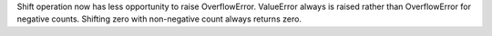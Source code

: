 Shift operation now has less opportunity to raise OverflowError. ValueError
always is raised rather than OverflowError for negative counts. Shifting
zero with non-negative count always returns zero.
